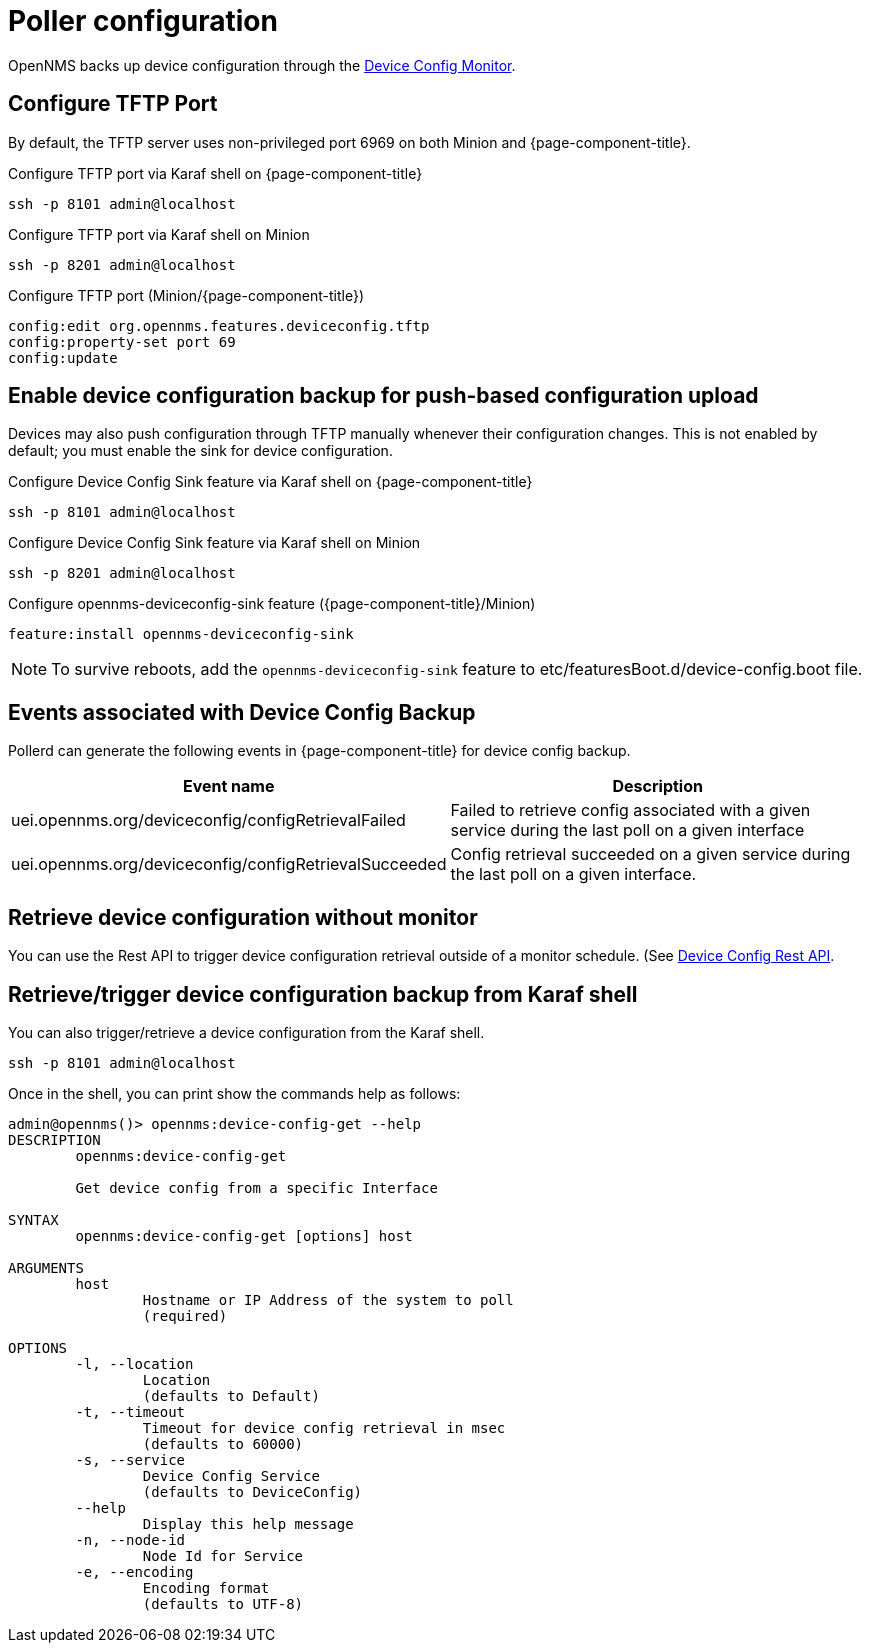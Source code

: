 = Poller configuration

OpenNMS backs up device configuration through the xref:reference:service-assurance/monitors/DeviceConfigMonitor.adoc[Device Config Monitor].

== Configure TFTP Port

By default, the TFTP server uses non-privileged port 6969 on both Minion and {page-component-title}.

.Configure TFTP port via Karaf shell on {page-component-title}
[source, console]
----
ssh -p 8101 admin@localhost
----

.Configure TFTP port via Karaf shell on Minion
[source, console]
----
ssh -p 8201 admin@localhost
----

.Configure TFTP port (Minion/{page-component-title})
[source, karaf]
----
config:edit org.opennms.features.deviceconfig.tftp
config:property-set port 69
config:update
----

== Enable device configuration backup for push-based configuration upload

Devices may also push configuration through TFTP manually whenever their configuration changes.
This is not enabled by default; you must enable the sink for device configuration.

.Configure Device Config Sink feature via Karaf shell on {page-component-title}
[source, console]
----
ssh -p 8101 admin@localhost
----

.Configure Device Config Sink feature via Karaf shell on Minion
[source, console]
----
ssh -p 8201 admin@localhost
----


.Configure opennms-deviceconfig-sink feature ({page-component-title}/Minion)
[source, karaf]
----
feature:install opennms-deviceconfig-sink
----

NOTE: To survive reboots, add the `opennms-deviceconfig-sink` feature to etc/featuresBoot.d/device-config.boot file.

== Events associated with Device Config Backup

Pollerd can generate the following events in {page-component-title} for device config backup.

[options="header, autowidth"]
[cols="1,2"]
|===
| Event name
| Description

| uei.opennms.org/deviceconfig/configRetrievalFailed
| Failed to retrieve config associated with a given service
during the last poll on a given interface

| uei.opennms.org/deviceconfig/configRetrievalSucceeded
| Config retrieval succeeded on a given service during the last poll on a given interface.

|===

== Retrieve device configuration without monitor

You can use the Rest API to trigger device configuration retrieval outside of a monitor schedule.
(See xref:development:rest/device_config.adoc[Device Config Rest API].


== Retrieve/trigger device configuration backup from Karaf shell

You can also trigger/retrieve a device configuration from the Karaf shell.

[source, console]
----
ssh -p 8101 admin@localhost
----

Once in the shell, you can print show the commands help as follows:
[source, console]
----
admin@opennms()> opennms:device-config-get --help
DESCRIPTION
        opennms:device-config-get

	Get device config from a specific Interface

SYNTAX
        opennms:device-config-get [options] host

ARGUMENTS
        host
                Hostname or IP Address of the system to poll
                (required)

OPTIONS
        -l, --location
                Location
                (defaults to Default)
        -t, --timeout
                Timeout for device config retrieval in msec
                (defaults to 60000)
        -s, --service
                Device Config Service
                (defaults to DeviceConfig)
        --help
                Display this help message
        -n, --node-id
                Node Id for Service
        -e, --encoding
                Encoding format
                (defaults to UTF-8)
----